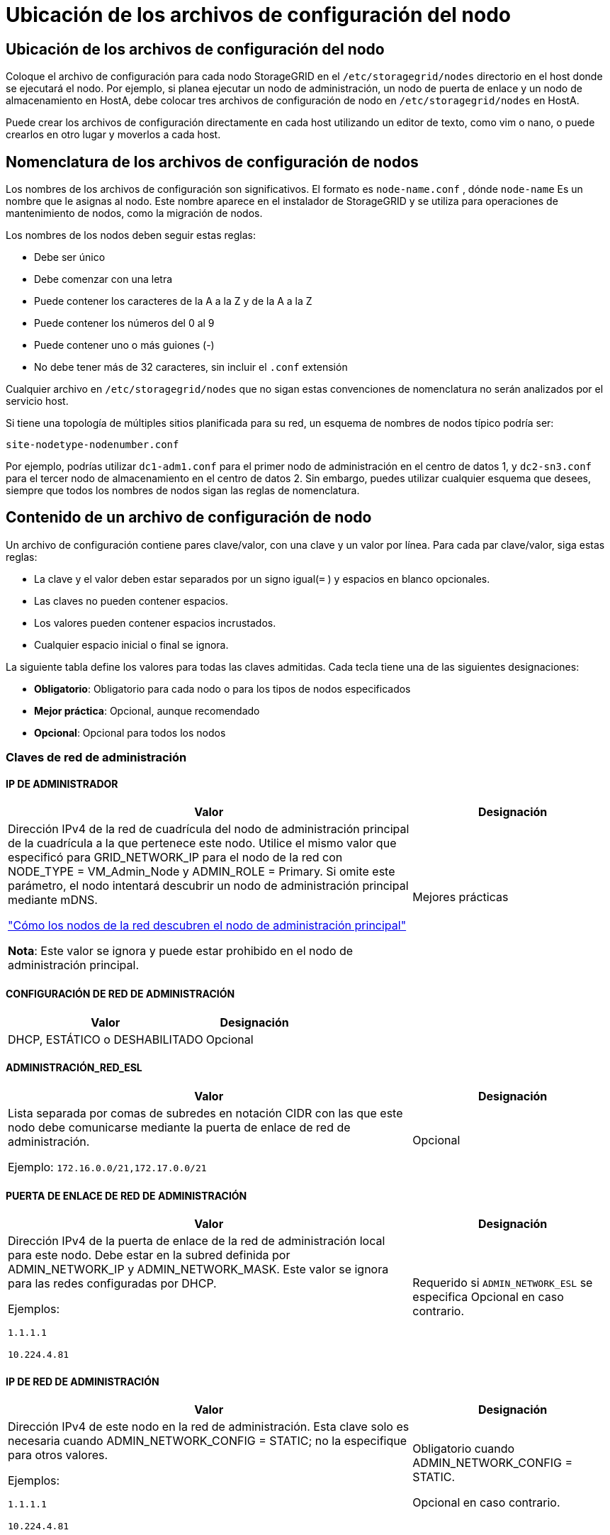 = Ubicación de los archivos de configuración del nodo
:allow-uri-read: 




== Ubicación de los archivos de configuración del nodo

Coloque el archivo de configuración para cada nodo StorageGRID en el `/etc/storagegrid/nodes` directorio en el host donde se ejecutará el nodo.  Por ejemplo, si planea ejecutar un nodo de administración, un nodo de puerta de enlace y un nodo de almacenamiento en HostA, debe colocar tres archivos de configuración de nodo en `/etc/storagegrid/nodes` en HostA.

Puede crear los archivos de configuración directamente en cada host utilizando un editor de texto, como vim o nano, o puede crearlos en otro lugar y moverlos a cada host.



== Nomenclatura de los archivos de configuración de nodos

Los nombres de los archivos de configuración son significativos.  El formato es `node-name.conf` , dónde `node-name` Es un nombre que le asignas al nodo.  Este nombre aparece en el instalador de StorageGRID y se utiliza para operaciones de mantenimiento de nodos, como la migración de nodos.

Los nombres de los nodos deben seguir estas reglas:

* Debe ser único
* Debe comenzar con una letra
* Puede contener los caracteres de la A a la Z y de la A a la Z
* Puede contener los números del 0 al 9
* Puede contener uno o más guiones (-)
* No debe tener más de 32 caracteres, sin incluir el `.conf` extensión


Cualquier archivo en `/etc/storagegrid/nodes` que no sigan estas convenciones de nomenclatura no serán analizados por el servicio host.

Si tiene una topología de múltiples sitios planificada para su red, un esquema de nombres de nodos típico podría ser:

`site-nodetype-nodenumber.conf`

Por ejemplo, podrías utilizar `dc1-adm1.conf` para el primer nodo de administración en el centro de datos 1, y `dc2-sn3.conf` para el tercer nodo de almacenamiento en el centro de datos 2.  Sin embargo, puedes utilizar cualquier esquema que desees, siempre que todos los nombres de nodos sigan las reglas de nomenclatura.



== Contenido de un archivo de configuración de nodo

Un archivo de configuración contiene pares clave/valor, con una clave y un valor por línea.  Para cada par clave/valor, siga estas reglas:

* La clave y el valor deben estar separados por un signo igual(`=` ) y espacios en blanco opcionales.
* Las claves no pueden contener espacios.
* Los valores pueden contener espacios incrustados.
* Cualquier espacio inicial o final se ignora.


La siguiente tabla define los valores para todas las claves admitidas.  Cada tecla tiene una de las siguientes designaciones:

* *Obligatorio*: Obligatorio para cada nodo o para los tipos de nodos especificados
* *Mejor práctica*: Opcional, aunque recomendado
* *Opcional*: Opcional para todos los nodos




=== Claves de red de administración



==== IP DE ADMINISTRADOR

[cols="4a,2a"]
|===
| Valor | Designación 


 a| 
Dirección IPv4 de la red de cuadrícula del nodo de administración principal de la cuadrícula a la que pertenece este nodo.  Utilice el mismo valor que especificó para GRID_NETWORK_IP para el nodo de la red con NODE_TYPE = VM_Admin_Node y ADMIN_ROLE = Primary. Si omite este parámetro, el nodo intentará descubrir un nodo de administración principal mediante mDNS.

link:how-grid-nodes-discover-primary-admin-node.html["Cómo los nodos de la red descubren el nodo de administración principal"]

*Nota*: Este valor se ignora y puede estar prohibido en el nodo de administración principal.
 a| 
Mejores prácticas

|===


==== CONFIGURACIÓN DE RED DE ADMINISTRACIÓN

[cols="4a,2a"]
|===
| Valor | Designación 


 a| 
DHCP, ESTÁTICO o DESHABILITADO
 a| 
Opcional

|===


==== ADMINISTRACIÓN_RED_ESL

[cols="4a,2a"]
|===
| Valor | Designación 


 a| 
Lista separada por comas de subredes en notación CIDR con las que este nodo debe comunicarse mediante la puerta de enlace de red de administración.

Ejemplo: `172.16.0.0/21,172.17.0.0/21`
 a| 
Opcional

|===


==== PUERTA DE ENLACE DE RED DE ADMINISTRACIÓN

[cols="4a,2a"]
|===
| Valor | Designación 


 a| 
Dirección IPv4 de la puerta de enlace de la red de administración local para este nodo.  Debe estar en la subred definida por ADMIN_NETWORK_IP y ADMIN_NETWORK_MASK.  Este valor se ignora para las redes configuradas por DHCP.

Ejemplos:

`1.1.1.1`

`10.224.4.81`
 a| 
Requerido si `ADMIN_NETWORK_ESL` se especifica  Opcional en caso contrario.

|===


==== IP DE RED DE ADMINISTRACIÓN

[cols="4a,2a"]
|===
| Valor | Designación 


 a| 
Dirección IPv4 de este nodo en la red de administración.  Esta clave solo es necesaria cuando ADMIN_NETWORK_CONFIG = STATIC; no la especifique para otros valores.

Ejemplos:

`1.1.1.1`

`10.224.4.81`
 a| 
Obligatorio cuando ADMIN_NETWORK_CONFIG = STATIC.

Opcional en caso contrario.

|===


==== ADMIN_RED_MAC

[cols="4a,2a"]
|===
| Valor | Designación 


 a| 
La dirección MAC de la interfaz de red de administración en el contenedor.

Este campo es opcional.  Si se omite, se generará automáticamente una dirección MAC.

Deben ser 6 pares de dígitos hexadecimales separados por dos puntos.

Ejemplo: `b2:9c:02:c2:27:10`
 a| 
Opcional

|===


==== MÁSCARA DE RED DE ADMINISTRACIÓN

[cols="4a,2a"]
|===
| Valor | Designación 


 a| 
Máscara de red IPv4 para este nodo, en la red de administración.  Especifique esta clave cuando ADMIN_NETWORK_CONFIG = STATIC; no la especifique para otros valores.

Ejemplos:

`255.255.255.0`

`255.255.248.0`
 a| 
Obligatorio si se especifica ADMIN_NETWORK_IP y ADMIN_NETWORK_CONFIG = STATIC.

Opcional en caso contrario.

|===


==== MTU DE LA RED DE ADMINISTRACIÓN

[cols="4a,2a"]
|===
| Valor | Designación 


 a| 
La unidad de transmisión máxima (MTU) para este nodo en la red de administración.  No especifique si ADMIN_NETWORK_CONFIG = DHCP.  Si se especifica, el valor debe estar entre 1280 y 9216.  Si se omite, se utiliza 1500.

Si desea utilizar tramas jumbo, configure la MTU en un valor adecuado para tramas jumbo, como 9000.  De lo contrario, mantenga el valor predeterminado.

*IMPORTANTE*: El valor de MTU de la red debe coincidir con el valor configurado en el puerto del conmutador al que está conectado el nodo.  De lo contrario, podrían ocurrir problemas de rendimiento de la red o pérdida de paquetes.

Ejemplos:

`1500`

`8192`
 a| 
Opcional

|===


==== OBJETIVO DE LA RED DE ADMINISTRACIÓN

[cols="4a,2a"]
|===
| Valor | Designación 


 a| 
Nombre del dispositivo host que utilizará para el acceso a la red de administración por parte del nodo StorageGRID .  Sólo se admiten nombres de interfaces de red.  Normalmente, se utiliza un nombre de interfaz diferente al especificado para GRID_NETWORK_TARGET o CLIENT_NETWORK_TARGET.

*Nota*: No utilice dispositivos de enlace o puente como destino de la red.  Configure una VLAN (u otra interfaz virtual) en la parte superior del dispositivo de enlace, o utilice un puente y un par Ethernet virtual (veth).

*Mejor práctica*: especifique un valor incluso si este nodo inicialmente no tendrá una dirección IP de red de administración.  Luego, puede agregar una dirección IP de red de administración más tarde, sin tener que reconfigurar el nodo en el host.

Ejemplos:

`bond0.1002`

`ens256`
 a| 
Mejores prácticas

|===


==== TIPO DE OBJETIVO DE RED DE ADMINISTRACIÓN

[cols="4a,2a"]
|===
| Valor | Designación 


 a| 
Interfaz (este es el único valor admitido).
 a| 
Opcional

|===


==== INTERFAZ DE TIPO DE DESTINO DE RED DE ADMINISTRACIÓN CLONAR MAC

[cols="4a,2a"]
|===
| Valor | Designación 


 a| 
Verdadero o falso

Establezca la clave en "verdadero" para que el contenedor StorageGRID utilice la dirección MAC de la interfaz de destino del host en la red de administración.

*Mejor práctica:* En redes donde se requiera el modo promiscuo, utilice la clave ADMIN_NETWORK_TARGET_TYPE_INTERFACE_CLONE_MAC en su lugar.

Para obtener más detalles sobre la clonación de MAC:

* link:../rhel/configuring-host-network.html#considerations-and-recommendations-for-mac-address-cloning["Consideraciones y recomendaciones para la clonación de direcciones MAC (Red Hat Enterprise Linux)"]
* link:../ubuntu/configuring-host-network.html#considerations-and-recommendations-for-mac-address-cloning["Consideraciones y recomendaciones para la clonación de direcciones MAC (Ubuntu o Debian)"]

 a| 
Mejores prácticas

|===


==== ROL DE ADMINISTRADOR

[cols="4a,2a"]
|===
| Valor | Designación 


 a| 
Primario o no primario

Esta clave solo es necesaria cuando NODE_TYPE = VM_Admin_Node; no la especifique para otros tipos de nodos.
 a| 
Obligatorio cuando NODE_TYPE = VM_Admin_Node

Opcional en caso contrario.

|===


=== Bloquear teclas del dispositivo



==== BLOQUEAR REGISTROS DE AUDITORÍA DEL DISPOSITIVO

[cols="4a,2a"]
|===
| Valor | Designación 


 a| 
Ruta y nombre del archivo especial del dispositivo de bloque que este nodo utilizará para el almacenamiento persistente de registros de auditoría.

Ejemplos:

`/dev/disk/by-path/pci-0000:03:00.0-scsi-0:0:0:0`

`/dev/disk/by-id/wwn-0x600a09800059d6df000060d757b475fd`

`/dev/mapper/sgws-adm1-audit-logs`
 a| 
Obligatorio para nodos con NODE_TYPE = VM_Admin_Node.  No lo especifique para otros tipos de nodos.

|===


==== DISPOSITIVO DE BLOQUE RANGEDB_nnn

[cols="4a,2a"]
|===
| Valor | Designación 


 a| 
Ruta y nombre del archivo especial del dispositivo de bloque que este nodo utilizará para el almacenamiento de objetos persistentes.  Esta clave solo es necesaria para los nodos con NODE_TYPE = VM_Storage_Node; no la especifique para otros tipos de nodos.

Solo se requiere BLOCK_DEVICE_RANGEDB_000; el resto es opcional.  El dispositivo de bloque especificado para BLOCK_DEVICE_RANGEDB_000 debe ser de al menos 4 TB; los demás pueden ser más pequeños.

No dejes espacios vacíos.  Si especifica BLOCK_DEVICE_RANGEDB_005, también debe especificar BLOCK_DEVICE_RANGEDB_004.

*Nota*: Para compatibilidad con implementaciones existentes, se admiten claves de dos dígitos para los nodos actualizados.

Ejemplos:

`/dev/disk/by-path/pci-0000:03:00.0-scsi-0:0:0:0`

`/dev/disk/by-id/wwn-0x600a09800059d6df000060d757b475fd`

`/dev/mapper/sgws-sn1-rangedb-000`
 a| 
Requerido:

BLOCK_DEVICE_RANGEDB_000

Opcional:

BLOCK_DEVICE_RANGEDB_001

BLOCK_DEVICE_RANGEDB_002

BLOCK_DEVICE_RANGEDB_003

BLOCK_DEVICE_RANGEDB_004

BLOCK_DEVICE_RANGEDB_005

BLOCK_DEVICE_RANGEDB_006

BLOCK_DEVICE_RANGEDB_007

BLOCK_DEVICE_RANGEDB_008

BLOCK_DEVICE_RANGEDB_009

BLOCK_DEVICE_RANGEDB_010

BLOCK_DEVICE_RANGEDB_011

BLOCK_DEVICE_RANGEDB_012

BLOCK_DEVICE_RANGEDB_013

BLOCK_DEVICE_RANGEDB_014

BLOCK_DEVICE_RANGEDB_015

|===


==== TABLAS DE DISPOSITIVOS DE BLOQUE

[cols="4a,2a"]
|===
| Valor | Designación 


 a| 
Ruta y nombre del archivo especial del dispositivo de bloque que este nodo utilizará para el almacenamiento persistente de las tablas de la base de datos.  Esta clave solo es necesaria para los nodos con NODE_TYPE = VM_Admin_Node; no la especifique para otros tipos de nodos.

Ejemplos:

`/dev/disk/by-path/pci-0000:03:00.0-scsi-0:0:0:0`

`/dev/disk/by-id/wwn-0x600a09800059d6df000060d757b475fd`

`/dev/mapper/sgws-adm1-tables`
 a| 
Requerido

|===


==== BLOQUE_DISPOSITIVO_VAR_LOCAL

[cols="4a,2a"]
|===
| Valor | Designación 


 a| 
Ruta y nombre del archivo especial del dispositivo de bloque que este nodo utilizará para su `/var/local` almacenamiento persistente.

Ejemplos:

`/dev/disk/by-path/pci-0000:03:00.0-scsi-0:0:0:0`

`/dev/disk/by-id/wwn-0x600a09800059d6df000060d757b475fd`

`/dev/mapper/sgws-sn1-var-local`
 a| 
Requerido

|===


=== Claves de red del cliente



==== CONFIGURACIÓN DE RED DEL CLIENTE

[cols="4a,2a"]
|===
| Valor | Designación 


 a| 
DHCP, ESTÁTICO o DESHABILITADO
 a| 
Opcional

|===


==== PUERTA DE ENLACE DE LA RED DEL CLIENTE

[cols="4a,2a"]
|===


 a| 
Valor
 a| 
Designación



 a| 
Dirección IPv4 de la puerta de enlace de red de cliente local para este nodo, que debe estar en la subred definida por CLIENT_NETWORK_IP y CLIENT_NETWORK_MASK.  Este valor se ignora para las redes configuradas por DHCP.

Ejemplos:

`1.1.1.1`

`10.224.4.81`
 a| 
Opcional

|===


==== IP DE LA RED DEL CLIENTE

[cols="4a,2a"]
|===
| Valor | Designación 


 a| 
Dirección IPv4 de este nodo en la red del cliente.

Esta clave solo es necesaria cuando CLIENT_NETWORK_CONFIG = STATIC; no la especifique para otros valores.

Ejemplos:

`1.1.1.1`

`10.224.4.81`
 a| 
Obligatorio cuando CLIENT_NETWORK_CONFIG = STATIC

Opcional en caso contrario.

|===


==== MAC DE LA RED DEL CLIENTE

[cols="4a,2a"]
|===
| Valor | Designación 


 a| 
La dirección MAC de la interfaz de red del cliente en el contenedor.

Este campo es opcional.  Si se omite, se generará automáticamente una dirección MAC.

Deben ser 6 pares de dígitos hexadecimales separados por dos puntos.

Ejemplo: `b2:9c:02:c2:27:20`
 a| 
Opcional

|===


==== MÁSCARA DE RED DEL CLIENTE

[cols="4a,2a"]
|===
| Valor | Designación 


 a| 
Máscara de red IPv4 para este nodo en la red del cliente.

Especifique esta clave cuando CLIENT_NETWORK_CONFIG = STATIC; no la especifique para otros valores.

Ejemplos:

`255.255.255.0`

`255.255.248.0`
 a| 
Obligatorio si se especifica CLIENT_NETWORK_IP y CLIENT_NETWORK_CONFIG = STATIC

Opcional en caso contrario.

|===


==== MTU DE LA RED DEL CLIENTE

[cols="4a,2a"]
|===
| Valor | Designación 


 a| 
La unidad de transmisión máxima (MTU) para este nodo en la red del cliente.  No especifique si CLIENT_NETWORK_CONFIG = DHCP.  Si se especifica, el valor debe estar entre 1280 y 9216.  Si se omite, se utiliza 1500.

Si desea utilizar tramas jumbo, configure la MTU en un valor adecuado para tramas jumbo, como 9000.  De lo contrario, mantenga el valor predeterminado.

*IMPORTANTE*: El valor de MTU de la red debe coincidir con el valor configurado en el puerto del conmutador al que está conectado el nodo.  De lo contrario, podrían ocurrir problemas de rendimiento de la red o pérdida de paquetes.

Ejemplos:

`1500`

`8192`
 a| 
Opcional

|===


==== OBJETIVO DE LA RED DEL CLIENTE

[cols="4a,2a"]
|===
| Valor | Designación 


 a| 
Nombre del dispositivo host que utilizará para el acceso a la red del cliente por parte del nodo StorageGRID .  Sólo se admiten nombres de interfaces de red.  Normalmente, se utiliza un nombre de interfaz diferente al especificado para GRID_NETWORK_TARGET o ADMIN_NETWORK_TARGET.

*Nota*: No utilice dispositivos de enlace o puente como destino de la red.  Configure una VLAN (u otra interfaz virtual) en la parte superior del dispositivo de enlace, o utilice un puente y un par Ethernet virtual (veth).

*Mejor práctica:* Especifique un valor incluso si este nodo inicialmente no tendrá una dirección IP de red de cliente.  Luego, puede agregar una dirección IP de red de cliente más tarde, sin tener que reconfigurar el nodo en el host.

Ejemplos:

`bond0.1003`

`ens423`
 a| 
Mejores prácticas

|===


==== TIPO DE OBJETIVO DE LA RED DEL CLIENTE

[cols="4a,2a"]
|===
| Valor | Designación 


 a| 
Interfaz (este es el único valor admitido).
 a| 
Opcional

|===


==== CLIENTE_RED_TIPO_DESTINATO_INTERFAZ_CLONAR_MAC

[cols="4a,2a"]
|===
| Valor | Designación 


 a| 
Verdadero o falso

Establezca la clave en "verdadero" para que el contenedor StorageGRID utilice la dirección MAC de la interfaz de destino del host en la red del cliente.

*Mejor práctica:* En redes donde se requiera el modo promiscuo, utilice la clave CLIENT_NETWORK_TARGET_TYPE_INTERFACE_CLONE_MAC en su lugar.

Para obtener más detalles sobre la clonación de MAC:

* link:../rhel/configuring-host-network.html#considerations-and-recommendations-for-mac-address-cloning["Consideraciones y recomendaciones para la clonación de direcciones MAC (Red Hat Enterprise Linux)"]
* link:../ubuntu/configuring-host-network.html#considerations-and-recommendations-for-mac-address-cloning["Consideraciones y recomendaciones para la clonación de direcciones MAC (Ubuntu o Debian)"]

 a| 
Mejores prácticas

|===


=== Claves de red de cuadrícula



==== CONFIGURACIÓN DE RED DE CUADRÍCULA

[cols="4a,2a"]
|===
| Valor | Designación 


 a| 
ESTÁTICO o DHCP

El valor predeterminado es ESTÁTICO si no se especifica.
 a| 
Mejores prácticas

|===


==== PUERTA DE ENLACE DE RED DE CUADRÍCULA

[cols="4a,2a"]
|===
| Valor | Designación 


 a| 
Dirección IPv4 de la puerta de enlace de la red local para este nodo, que debe estar en la subred definida por GRID_NETWORK_IP y GRID_NETWORK_MASK.  Este valor se ignora para las redes configuradas por DHCP.

Si la red Grid es una subred única sin puerta de enlace, utilice la dirección de puerta de enlace estándar para la subred (XYZ1) o el valor GRID_NETWORK_IP de este nodo; cualquiera de los valores simplificará posibles expansiones futuras de la red Grid.
 a| 
Requerido

|===


==== IP DE RED DE CUADRÍCULA

[cols="4a,2a"]
|===
| Valor | Designación 


 a| 
Dirección IPv4 de este nodo en la red Grid.  Esta clave solo es necesaria cuando GRID_NETWORK_CONFIG = STATIC; no la especifique para otros valores.

Ejemplos:

`1.1.1.1`

`10.224.4.81`
 a| 
Obligatorio cuando GRID_NETWORK_CONFIG = STATIC

Opcional en caso contrario.

|===


==== RED_DE_CUADRÍCULA_MAC

[cols="4a,2a"]
|===
| Valor | Designación 


 a| 
La dirección MAC de la interfaz de red Grid en el contenedor.

Deben ser 6 pares de dígitos hexadecimales separados por dos puntos.

Ejemplo: `b2:9c:02:c2:27:30`
 a| 
Opcional

Si se omite, se generará automáticamente una dirección MAC.

|===


==== MÁSCARA DE RED DE CUADRÍCULA

[cols="4a,2a"]
|===
| Valor | Designación 


 a| 
Máscara de red IPv4 para este nodo en la red Grid.  Especifique esta clave cuando GRID_NETWORK_CONFIG = STATIC; no la especifique para otros valores.

Ejemplos:

`255.255.255.0`

`255.255.248.0`
 a| 
Obligatorio cuando se especifica GRID_NETWORK_IP y GRID_NETWORK_CONFIG = STATIC.

Opcional en caso contrario.

|===


==== MTU DE LA RED DE CUADRÍCULA

[cols="4a,2a"]
|===
| Valor | Designación 


 a| 
La unidad de transmisión máxima (MTU) para este nodo en la red eléctrica.  No especifique si GRID_NETWORK_CONFIG = DHCP.  Si se especifica, el valor debe estar entre 1280 y 9216.  Si se omite, se utiliza 1500.

Si desea utilizar tramas jumbo, configure la MTU en un valor adecuado para tramas jumbo, como 9000.  De lo contrario, mantenga el valor predeterminado.

*IMPORTANTE*: El valor de MTU de la red debe coincidir con el valor configurado en el puerto del conmutador al que está conectado el nodo.  De lo contrario, podrían ocurrir problemas de rendimiento de la red o pérdida de paquetes.

*IMPORTANTE*: Para obtener el mejor rendimiento de la red, todos los nodos deben configurarse con valores de MTU similares en sus interfaces de red Grid.  La alerta *No coincide la MTU de la red de cuadrícula* se activa si hay una diferencia significativa en las configuraciones de MTU para la red de cuadrícula en nodos individuales.  Los valores de MTU no tienen que ser los mismos para todos los tipos de red.

Ejemplos:

`1500`

`8192`
 a| 
Opcional

|===


==== OBJETIVO DE LA RED DE CUADRÍCULA

[cols="4a,2a"]
|===
| Valor | Designación 


 a| 
Nombre del dispositivo host que utilizará para el acceso a la red Grid mediante el nodo StorageGRID .  Sólo se admiten nombres de interfaces de red.  Normalmente, se utiliza un nombre de interfaz diferente al especificado para ADMIN_NETWORK_TARGET o CLIENT_NETWORK_TARGET.

*Nota*: No utilice dispositivos de enlace o puente como destino de la red.  Configure una VLAN (u otra interfaz virtual) en la parte superior del dispositivo de enlace, o utilice un puente y un par Ethernet virtual (veth).

Ejemplos:

`bond0.1001`

`ens192`
 a| 
Requerido

|===


==== TIPO DE OBJETIVO DE RED DE CUADRÍCULA

[cols="4a,2a"]
|===
| Valor | Designación 


 a| 
Interfaz (este es el único valor admitido).
 a| 
Opcional

|===


==== INTERFAZ DE TIPO DE OBJETIVO DE RED DE CUADRÍCULA CLONAR MAC

[cols="4a,2a"]
|===
| Valor | Designación 


 a| 
Verdadero o falso

Establezca el valor de la clave en "verdadero" para que el contenedor StorageGRID utilice la dirección MAC de la interfaz de destino del host en la red Grid.

*Mejor práctica:* En redes donde se requiera el modo promiscuo, utilice la clave GRID_NETWORK_TARGET_TYPE_INTERFACE_CLONE_MAC en su lugar.

Para obtener más detalles sobre la clonación de MAC:

* link:../rhel/configuring-host-network.html#considerations-and-recommendations-for-mac-address-cloning["Consideraciones y recomendaciones para la clonación de direcciones MAC (Red Hat Enterprise Linux)"]
* link:../ubuntu/configuring-host-network.html#considerations-and-recommendations-for-mac-address-cloning["Consideraciones y recomendaciones para la clonación de direcciones MAC (Ubuntu o Debian)"]

 a| 
Mejores prácticas

|===


=== Clave de contraseña de instalación (temporal)



==== HASH DE CONTRASEÑA TEMPORAL PERSONALIZADO

[cols="4a,2a"]
|===
| Valor | Designación 


 a| 
Para el nodo de administración principal, configure una contraseña temporal predeterminada para la API de instalación de StorageGRID durante la instalación.

*Nota*: Establezca una contraseña de instalación solo en el nodo de administración principal.  Si intenta establecer una contraseña en otro tipo de nodo, la validación del archivo de configuración del nodo fallará.

Establecer este valor no tiene ningún efecto una vez finalizada la instalación.

Si se omite esta clave, de forma predeterminada no se establece ninguna contraseña temporal.  Alternativamente, puede establecer una contraseña temporal utilizando la API de instalación de StorageGRID .

Debe ser un `crypt()` Hash de contraseña SHA-512 con formato `$6$<salt>$<password hash>` para una contraseña de al menos 8 y no más de 32 caracteres.

Este hash se puede generar utilizando herramientas CLI, como la `openssl passwd` comando en modo SHA-512.
 a| 
Mejores prácticas

|===


=== Interfaces clave



==== INTERFAZ_OBJETIVO_nnnn

[cols="4a,2a"]
|===
| Valor | Designación 


 a| 
Nombre y descripción opcional de una interfaz adicional que desea agregar a este nodo.  Puede agregar varias interfaces adicionales a cada nodo.

Para _nnnn_, especifique un número único para cada entrada INTERFACE_TARGET que esté agregando.

Para el valor, especifique el nombre de la interfaz física en el host físico.  Luego, opcionalmente, agregue una coma y proporcione una descripción de la interfaz, que se muestra en la página de interfaces de VLAN y en la página de grupos de HA.

Ejemplo: `INTERFACE_TARGET_0001=ens256, Trunk`

Si agrega una interfaz troncal, debe configurar una interfaz VLAN en StorageGRID.  Si agrega una interfaz de acceso, puede agregar la interfaz directamente a un grupo de HA; no necesita configurar una interfaz VLAN.
 a| 
Opcional

|===


=== Clave de RAM máxima



==== RAM MÁXIMA

[cols="4a,2a"]
|===
| Valor | Designación 


 a| 
La cantidad máxima de RAM que este nodo puede consumir.  Si se omite esta clave, el nodo no tiene restricciones de memoria.  Al configurar este campo para un nodo de nivel de producción, especifique un valor que sea al menos 24 GB y entre 16 y 32 GB menos que la RAM total del sistema.

*Nota*: El valor de RAM afecta el espacio reservado de metadatos real de un nodo. Ver ellink:../admin/managing-object-metadata-storage.html["Descripción de qué es el Espacio Reservado de Metadatos"] .

El formato para este campo es `_numberunit_` , dónde `_unit_` puede ser `b` , `k` , `m` , o `g` .

Ejemplos:

`24g`

`38654705664b`

*Nota*: Si desea utilizar esta opción, debe habilitar el soporte del kernel para cgroups de memoria.
 a| 
Opcional

|===


=== Claves de tipo de nodo



==== TIPO DE NODO

[cols="4a,2a"]
|===
| Valor | Designación 


 a| 
Tipo de nodo:

* Nodo de administración de máquina virtual
* Nodo de almacenamiento de máquina virtual
* Nodo de archivo de máquina virtual
* Puerta de enlace de API de máquina virtual

 a| 
Requerido

|===


==== TIPO DE ALMACENAMIENTO

[cols="4a,2a"]
|===
| Valor | Designación 


 a| 
Define el tipo de objetos que contiene un nodo de almacenamiento. Para obtener más información, consulte link:../primer/what-storage-node-is.html#types-of-storage-nodes["Tipos de nodos de almacenamiento"] .  Esta clave solo es necesaria para los nodos con NODE_TYPE = VM_Storage_Node; no la especifique para otros tipos de nodos.  Tipos de almacenamiento:

* conjunto
* data
* metadatos


*Nota*: Si no se especifica STORAGE_TYPE, el tipo de nodo de almacenamiento se establece como combinado (datos y metadatos) de manera predeterminada.
 a| 
Opcional

|===


=== Claves de reasignación de puertos



==== PUERTO_REMAP

[cols="4a,2a"]
|===
| Valor | Designación 


 a| 
Reasigna cualquier puerto utilizado por un nodo para comunicaciones internas del nodo de la red o comunicaciones externas.  La reasignación de puertos es necesaria si las políticas de red empresarial restringen uno o más puertos utilizados por StorageGRID, como se describe enlink:../network/internal-grid-node-communications.html["Comunicaciones internas de los nodos de la red"] olink:../network/external-communications.html["Comunicaciones externas"] .

*IMPORTANTE*: No reasigne los puertos que planea usar para configurar los puntos finales del balanceador de carga.

*Nota*: Si solo se configura PORT_REMAP, la asignación que especifique se utiliza tanto para las comunicaciones entrantes como para las salientes.  Si también se especifica PORT_REMAP_INBOUND, PORT_REMAP se aplica solo a las comunicaciones salientes.

El formato utilizado es: `_network type_/_protocol_/_default port used by grid node_/_new port_` , dónde `_network type_` es grid, admin o cliente, y `_protocol_` es tcp o udp.

Ejemplo: `PORT_REMAP = client/tcp/18082/443`

También puedes reasignar varios puertos usando una lista separada por comas.

Ejemplo: `PORT_REMAP = client/tcp/18082/443, client/tcp/18083/80`
 a| 
Opcional

|===


==== PUERTO_REMAP_ENTRADA

[cols="4a,2a"]
|===
| Valor | Designación 


 a| 
Reasigna las comunicaciones entrantes al puerto especificado.  Si especifica PORT_REMAP_INBOUND pero no especifica un valor para PORT_REMAP, las comunicaciones salientes para el puerto no cambian.

*IMPORTANTE*: No reasigne los puertos que planea usar para configurar los puntos finales del balanceador de carga.

El formato utilizado es: `_network type_/_protocol_/_remapped port_/_default port used by grid node_` , dónde `_network type_` es grid, admin o cliente, y `_protocol_` es tcp o udp.

Ejemplo: `PORT_REMAP_INBOUND = grid/tcp/3022/22`

También puede reasignar varios puertos entrantes utilizando una lista separada por comas.

Ejemplo: `PORT_REMAP_INBOUND = grid/tcp/3022/22, admin/tcp/3022/22`
 a| 
Opcional

|===
